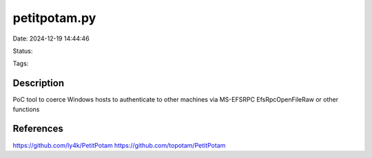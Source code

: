 petitpotam.py
#############

Date: 2024-12-19 14:44:46

Status:

Tags:

Description
***********
PoC tool to coerce Windows hosts to authenticate to other machines via MS-EFSRPC EfsRpcOpenFileRaw or other functions 

References
**********
https://github.com/ly4k/PetitPotam
https://github.com/topotam/PetitPotam
